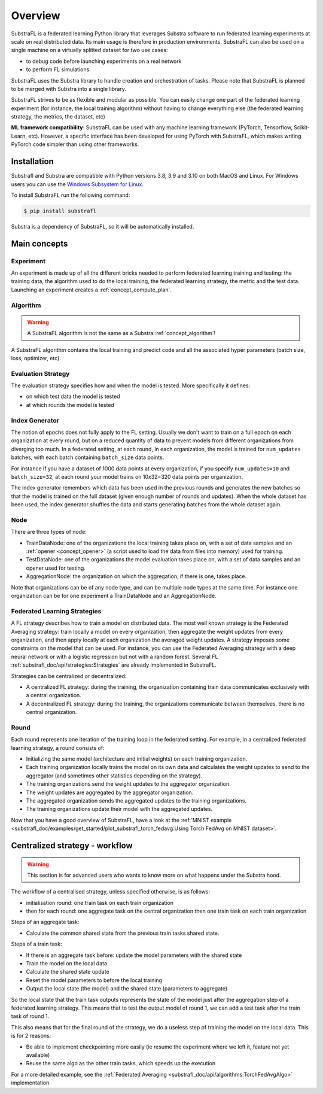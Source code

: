 
Overview
========

.. _substrafl_concepts:

SubstraFL is a federated learning Python library that leverages  Substra software to run federated learning experiments at scale on real distributed data. Its main usage is therefore in production environments. SubstraFL can also be used on a single machine on a virtually splitted dataset for two use cases:

* to debug code before launching experiments on a real network
* to perform FL simulations

SubstraFL uses the Substra library to handle creation and orchestration of tasks. Please note that SubstraFL is planned to be merged with Substra into a single library.

SubstraFL strives to be as flexible and modular as possible. You can easily change one part of the federated learning experiment (for instance, the local training algorithm) without having to change everything else (the federated learning strategy, the metrics, the dataset, etc)

**ML framework compatibility**:
SubstraFL can be used with any machine learning framework (PyTorch, Tensorflow, Scikit-Learn, etc). However, a specific interface has been developed for using PyTorch with SubstraFL, which makes writing PyTorch code simpler than using other frameworks.


Installation
------------

.. _installation:

Substrafl and Substra are compatible with Python versions 3.8, 3.9 and 3.10 on both MacOS and Linux. For Windows users you can use the
`Windows Subsystem for Linux <https://docs.microsoft.com/en-us/windows/wsl/about>`_.

To install SubstraFL run the following command:

.. code-block:: console

    $ pip install substrafl

Substra is a dependency of SubstraFL, so it will be automatically installed.

Main concepts
-------------

Experiment
^^^^^^^^^^

An experiment is made up of all the different bricks needed to perform federated learning training and testing: the training data, the algorithm used to do the local training, the federated learning strategy, the metric and the test data.
Launching an experiment creates a :ref:`concept_compute_plan`.


Algorithm
^^^^^^^^^

.. warning::
    A SubstraFL algorithm is not the same as a Substra :ref:`concept_algorithm`!

A SubstraFL algorithm contains the local training and predict code and all the associated hyper parameters (batch size, loss, optimizer, etc).


Evaluation Strategy
^^^^^^^^^^^^^^^^^^^

The evaluation strategy specifies how and when the model is tested. More specifically it defines:

* on which test data the model is tested
* at which rounds the model is tested


Index Generator
^^^^^^^^^^^^^^^

The notion of epochs does not fully apply to the FL setting. Usually we don't want to train on a full epoch on each organization at every round, but on a reduced quantity of data to prevent models from different organizations from diverging too much.
In a federated setting, at each round, in each organization, the model is trained for ``num_updates`` batches, with each batch containing ``batch_size`` data points.

For instance if you have a dataset of 1000 data points at every organization, if you specify ``num_updates=10`` and ``batch_size=32``, at each round your model trains on 10x32=320 data points per organization.

The index generator remembers which data has been used in the previous rounds and generates the new batches so that the model is trained on the full dataset (given enough number of rounds and updates). When the whole dataset has been used, the index generator shuffles the data and starts generating batches from the whole dataset again.


Node
^^^^
There are three types of node:

* TrainDataNode: one of the organizations the local training takes place on, with a set of data samples and an :ref:`opener <concept_opener>` (a script used to load the data from files into memory) used for training.
* TestDataNode: one of the organizations the model evaluation takes place on, with a set of data samples and an opener used for testing.
* AggregationNode: the organization on which the aggregation, if there is one, takes place.

Note that organizations can be of any node type, and can be multiple node types at the same time. For instance one organization can be for one experiment a TrainDataNode and an AggregationNode.

Federated Learning Strategies
^^^^^^^^^^^^^^^^^^^^^^^^^^^^^
A FL strategy describes how to train a model on distributed data. The most well known strategy is the Federated Averaging strategy: train locally a model on every organization, then aggregate the weight updates from every organization, and then apply locally at each organization the averaged weight updates. A strategy imposes some constraints on the model that can be used. For instance, you can use the Federated Averaging strategy with a deep neural network or with a logistic regression but not with a random forest. Several FL :ref:`substrafl_doc/api/strategies:Strategies` are already implemented in SubstraFL.

Strategies can be centralized or decentralized:

* A centralized FL strategy: during the training, the organization containing train data communicates exclusively with a central organization.
* A decentralized FL strategy: during the training, the organizations communicate between themselves, there is no central organization.


Round
^^^^^
Each round represents one iteration of the training loop in the federated setting. For example, in a centralized federated learning strategy, a round consists of:

* Initializing the same model (architecture and initial weights) on each training organization.
* Each training organization locally trains the model on its own data and calculates the weight updates to send to the aggregator (and sometimes other statistics depending on the strategy).
* The training organizations send the weight updates to the aggregator organization.
* The weight updates are aggregated by the aggregator organization.
* The aggregated organization sends the aggregated updates to the training organizations.
* The training organizations update their model with the aggregated updates.

Now that you have a good overview of SubstraFL, have a look at the :ref:`MNIST example <substrafl_doc/examples/get_started/plot_substrafl_torch_fedavg:Using Torch FedAvg on MNIST dataset>`.


Centralized strategy - workflow
--------------------------------

.. warning:: This section is for advanced users who wants to know more on what happens under the Substra hood.

The workflow of a centralised strategy, unless specified otherwise, is as follows:

- initialisation round: one train task on each train organization
- then for each round: one aggregate task on the central organization then one train task on each train organization

Steps of an aggregate task:

- Calculate the common shared state from the previous train tasks shared state.

Steps of a train task:

- If there is an aggregate task before: update the model parameters with the shared state
- Train the model on the local data
- Calculate the shared state update
- Reset the model parameters to before the local training
- Output the local state (the model) and the shared state (parameters to aggregate)

So the local state that the train task outputs represents the state of the model just after the aggregation step of a federated learning strategy.
This means that to test the output model of round 1, we can add a test task after the train task of round 1.

This also means that for the final round of the strategy, we do a useless step of training the model on the local data. This is for 2 reasons:

- Be able to implement checkpointing more easily (ie resume the experiment where we left it, feature not yet available)
- Reuse the same algo as the other train tasks, which speeds up the execution

For a more detailed example, see the :ref:`Federated Averaging <substrafl_doc/api/algorithms:TorchFedAvgAlgo>` implementation.

